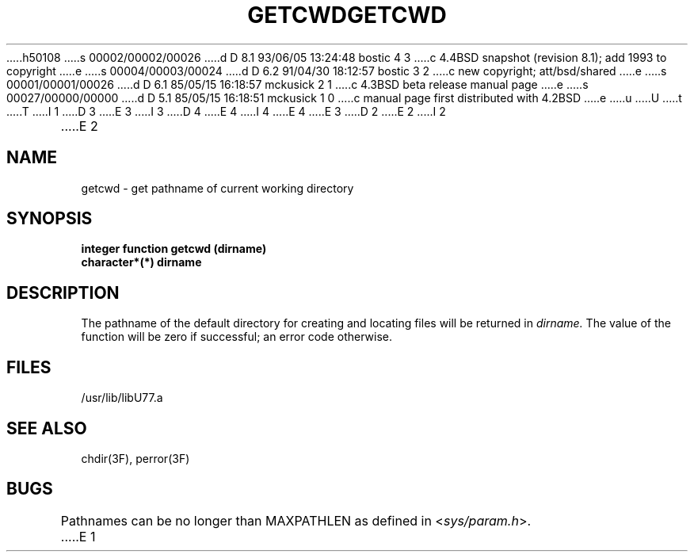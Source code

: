 h50108
s 00002/00002/00026
d D 8.1 93/06/05 13:24:48 bostic 4 3
c 4.4BSD snapshot (revision 8.1); add 1993 to copyright
e
s 00004/00003/00024
d D 6.2 91/04/30 18:12:57 bostic 3 2
c new copyright; att/bsd/shared
e
s 00001/00001/00026
d D 6.1 85/05/15 16:18:57 mckusick 2 1
c 4.3BSD beta release manual page
e
s 00027/00000/00000
d D 5.1 85/05/15 16:18:51 mckusick 1 0
c manual page first distributed with 4.2BSD
e
u
U
t
T
I 1
D 3
.\" Copyright (c) 1983 Regents of the University of California.
.\" All rights reserved.  The Berkeley software License Agreement
.\" specifies the terms and conditions for redistribution.
E 3
I 3
D 4
.\" Copyright (c) 1983 The Regents of the University of California.
.\" All rights reserved.
E 4
I 4
.\" Copyright (c) 1983, 1993
.\"	The Regents of the University of California.  All rights reserved.
E 4
.\"
.\" %sccs.include.proprietary.roff%
E 3
.\"
.\"	%W% (Berkeley) %G%
.\"
D 2
.TH GETCWD 3F "18 July 1983"
E 2
I 2
.TH GETCWD 3F "%Q%"
E 2
.UC 5
.SH NAME
getcwd \- get pathname of current working directory
.SH SYNOPSIS
.B integer function getcwd (dirname)
.br
.B character*(*) dirname
.SH DESCRIPTION
The pathname of the default directory for creating and locating files
will be returned in
.I dirname.
The value of the function will be zero if successful; an error code otherwise.
.SH FILES
.ie \nM /usr/ucb/lib/libU77.a
.el /usr/lib/libU77.a
.SH "SEE ALSO"
chdir(3F), perror(3F)
.SH BUGS
Pathnames can be no longer than MAXPATHLEN as defined in
.RI < sys/param.h >.
E 1
